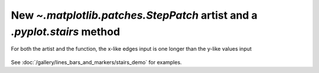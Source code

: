 New `~.matplotlib.patches.StepPatch` artist and a `.pyplot.stairs` method
-------------------------------------------------------------------------
For both the artist and the function, the x-like edges input is one 
longer than the y-like values input

  .. plot::

    import numpy as np
    import matplotlib.pyplot as plt

    np.random.seed(0)
    h, bins = np.histogram(np.random.normal(5, 2, 5000),
                           bins=np.linspace(0,10,20))

    fig, ax = plt.subplots(constrained_layout=True)

    ax.stairs(h, bins)

    plt.show()

See :doc:`/gallery/lines_bars_and_markers/stairs_demo`
for examples.